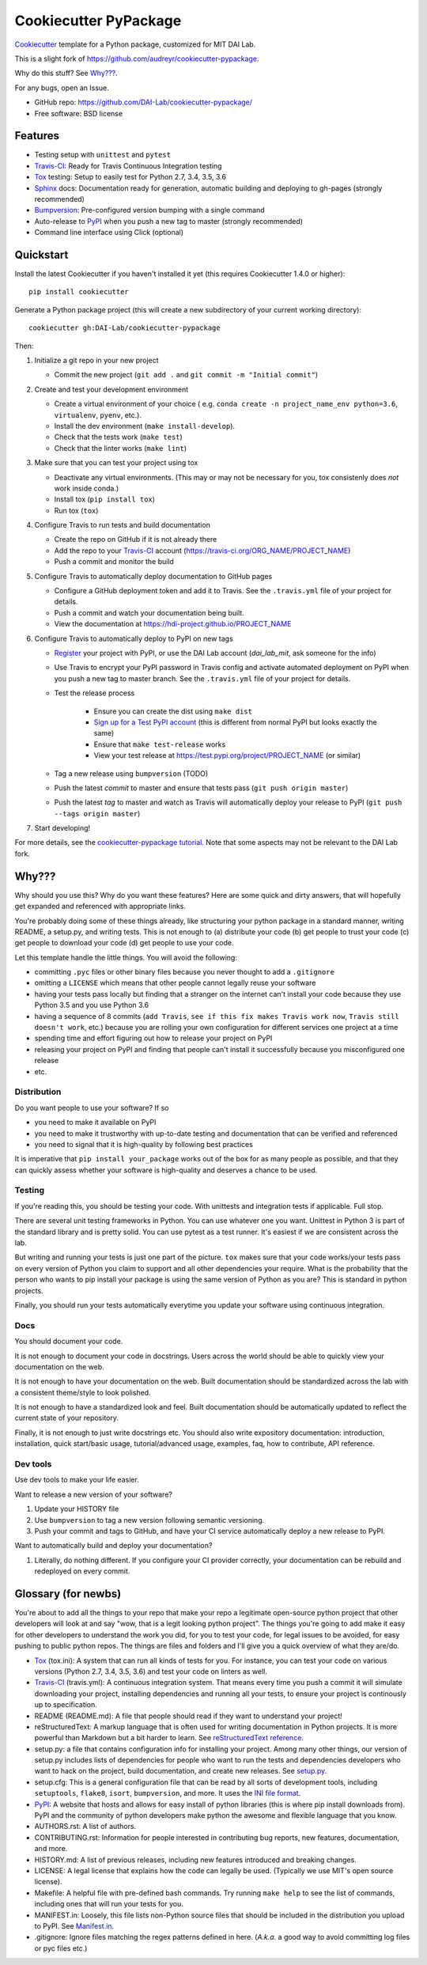 ======================
Cookiecutter PyPackage
======================

Cookiecutter_ template for a Python package, customized for MIT DAI Lab.

This is a slight fork of https://github.com/audreyr/cookiecutter-pypackage.

Why do this stuff? See `Why???`_.

For any bugs, open an Issue.

* GitHub repo: https://github.com/DAI-Lab/cookiecutter-pypackage/
* Free software: BSD license

Features
--------

* Testing setup with ``unittest`` and ``pytest``
* Travis-CI_: Ready for Travis Continuous Integration testing
* Tox_ testing: Setup to easily test for Python 2.7, 3.4, 3.5, 3.6
* Sphinx_ docs: Documentation ready for generation, automatic building and deploying to gh-pages (strongly recommended)
* Bumpversion_: Pre-configured version bumping with a single command
* Auto-release to PyPI_ when you push a new tag to master (strongly recommended)
* Command line interface using Click (optional)

Quickstart
----------

Install the latest Cookiecutter if you haven't installed it yet (this requires
Cookiecutter 1.4.0 or higher)::

    pip install cookiecutter

Generate a Python package project (this will create a new subdirectory of your
current working directory)::

    cookiecutter gh:DAI-Lab/cookiecutter-pypackage

Then:

1. Initialize a git repo in your new project

   * Commit the new project (``git add .`` and ``git commit -m "Initial commit"``)

2. Create and test your development environment

   * Create a virtual environment of your choice ( e.g. ``conda create -n project_name_env python=3.6``, ``virtualenv``, ``pyenv``, etc.).
   * Install the dev environment (``make install-develop``).
   * Check that the tests work (``make test``)
   * Check that the linter works (``make lint``)

3. Make sure that you can test your project using tox

   * Deactivate any virtual environments. (This may or may not be necessary for you, tox consistenly does *not* work inside conda.)
   * Install tox (``pip install tox``)
   * Run tox (``tox``)

4. Configure Travis to run tests and build documentation


   * Create the repo on GitHub if it is not already there
   * Add the repo to your Travis-CI_ account (https://travis-ci.org/ORG_NAME/PROJECT_NAME)
   * Push a commit and monitor the build

5. Configure Travis to automatically deploy documentation to GitHub pages

   * Configure a GitHub deployment token and add it to Travis. See the ``.travis.yml`` file of your project for details.
   * Push a commit and watch your documentation being built.
   * View the documentation at https://hdi-project.github.io/PROJECT_NAME

6. Configure Travis to automatically deploy to PyPI on new tags

   * Register_ your project with PyPI, or use the DAI Lab account (`dai_lab_mit`, ask someone for the info)
   * Use Travis to encrypt your PyPI password in Travis config and activate automated deployment on PyPI when you push a new tag to master branch. See the ``.travis.yml`` file of your project for details.
   * Test the release process

       * Ensure you can create the dist using ``make dist``
       * `Sign up for a Test PyPI account`_ (this is different from normal PyPI but looks exactly the same)
       * Ensure that ``make test-release`` works
       * View your test release at https://test.pypi.org/project/PROJECT_NAME (or similar)

   * Tag a new release using ``bumpversion`` (TODO)
   * Push the latest *commit* to master and ensure that tests pass (``git push origin master``)
   * Push the latest *tag* to master and watch as Travis will automatically deploy your release to PyPI (``git push --tags origin master``)

7. Start developing!

For more details, see the `cookiecutter-pypackage tutorial`_. Note that some aspects may not be relevant to the DAI Lab fork.

Why???
------

Why should you use this? Why do you want these features? Here are some quick and
dirty answers, that will hopefully get expanded and referenced with appropriate
links.

You're probably doing some of these things already, like structuring your python
package in a standard manner, writing README, a setup.py, and writing tests.
This is not enough to (a) distribute your code (b) get people to trust your code
(c) get people to download your code (d) get people to use your code.

Let this template handle the little things. You will avoid the following:

* committing ``.pyc`` files or other binary files because you never thought to add
  a ``.gitignore``
* omitting a ``LICENSE`` which means that other people cannot legally reuse your
  software
* having your tests pass locally but finding that a stranger on the internet
  can't install your code because they use Python 3.5 and you use Python 3.6
* having a sequence of 8 commits (``add Travis``, ``see if this fix makes Travis
  work now``, ``Travis still doesn't work``, etc.) because you are rolling your own
  configuration for different services one project at a time
* spending time and effort figuring out how to release your project on PyPI
* releasing your project on PyPI and finding that people can't install it
  successfully because you misconfigured one release
* etc.

Distribution
~~~~~~~~~~~~

Do you want people to use your software? If so

* you need to make it available on PyPI
* you need to make it trustworthy with up-to-date testing and documentation that
  can be verified and referenced
* you need to signal that it is high-quality by following best practices

It is imperative that ``pip install your_package`` works out of the box for as
many people as possible, and that they can quickly assess whether your software
is high-quality and deserves a chance to be used.

Testing
~~~~~~~

If you're reading this, you should be testing your code. With unittests and
integration tests if applicable. Full stop.

There are several unit testing frameworks in Python. You can use whatever one
you want. Unittest in Python 3 is part of the standard library and is pretty
solid. You can use pytest as a test runner. It's easiest if we are consistent
across the lab.

But writing and running your tests is just one part of the picture. ``tox`` makes
sure that your code works/your tests pass on every version of Python you claim
to support and all other dependencies your require. What is the probability that
the person who wants to pip install your package is using the same version of
Python as you are? This is standard in python projects.

Finally, you should run your tests automatically everytime you update your
software using continuous integration.

Docs
~~~~

You should document your code.

It is not enough to document your code in docstrings. Users across the world
should be able to quickly view your documentation on the web.

It is not enough to have your documentation on the web. Built documentation
should be standardized across the lab with a consistent theme/style to look
polished.

It is not enough to have a standardized look and feel. Built documentation
should be automatically updated to reflect the current state of your repository.

Finally, it is not enough to just write docstrings etc. You should also write
expository documentation: introduction, installation, quick start/basic usage,
tutorial/advanced usage, examples, faq, how to contribute, API reference.

Dev tools
~~~~~~~~

Use dev tools to make your life easier.

Want to release a new version of your software?

1. Update your HISTORY file
2. Use ``bumpversion`` to tag a new version following semantic versioning.
3. Push your commit and tags to GitHub, and have your CI service automatically
   deploy a new release to PyPI.

Want to automatically build and deploy your documentation?

1. Literally, do nothing different. If you configure your CI provider
   correctly, your documentation can be rebuild and redeployed on every commit.

Glossary (for newbs)
--------------------

You're about to add all the things to your repo that make your repo a legitimate
open-source python project that other developers will look at and say "wow, that
is a legit looking python project". The things you're going to add make it easy
for other developers to understand the work you did, for you to test your code,
for legal issues to be avoided, for easy pushing to public python repos. The
things are files and folders and I'll give you a quick overview of what they
are/do.

* Tox_ (tox.ini): A system that can run all kinds of tests for you. For
  instance, you can test your code on various versions (Python 2.7, 3.4, 3.5,
  3.6) and test your code on linters as well.

* Travis-CI_ (travis.yml): A continuous integration system. That means every
  time you push a commit it will simulate downloading your project, installing
  dependencies and running all your tests, to ensure your project is continously
  up to specification.

* README (README.md): A file that people should read if they want to understand
  your project!

* reStructuredText: A markup language that is often used for writing
  documentation in Python projects. It is more powerful than Markdown but a bit
  harder to learn. See `reStructuredText reference`_.

* setup.py: a file that contains configuration info for installing your project.
  Among many other things, our version of setup.py includes lists of
  dependencies for people who want to run the tests and dependencies developers
  who want to hack on the project, build documentation, and create new releases.
  See setup.py_.

* setup.cfg: This is a general configuration file that can be read by all sorts
  of development tools, including ``setuptools``, ``flake8``, ``isort``,
  ``bumpversion``, and more. It uses the `INI file format`_.

* PyPI_: A website that hosts and allows for easy install of python libraries
  (this is where pip install downloads from). PyPI and the community of python
  developers make python the awesome and flexible language that you know.

* AUTHORS.rst: A list of authors.

* CONTRIBUTING.rst: Information for people interested in contributing bug
  reports, new features, documentation, and more.

* HISTORY.md: A list of previous releases, including new features introduced and
  breaking changes.

* LICENSE: A legal license that explains how the code can legally be used.
  (Typically we use MIT's open source license).

* Makefile: A helpful file with pre-defined bash commands. Try running ``make
  help`` to see the list of commands, including ones that will run your tests
  for you.

* MANIFEST.in: Loosely, this file lists non-Python source files that should be
  included in the distribution you upload to PyPI. See Manifest.in_.

* .gitignore: Ignore files matching the regex patterns defined in here.
  (*A.k.a.* a good way to avoid committing log files or pyc files etc.)

.. _`pip docs for requirements files`: https://pip.pypa.io/en/stable/user_guide/#requirements-files
.. _`Sign up for a Test PyPI account`: https://test.pypi.org/account/register/
.. _Register: https://packaging.python.org/distributing/#register-your-project
.. _`cookiecutter-pypackage tutorial`: https://cookiecutter-pypackage.readthedocs.io/en/latest/tutorial.html
.. _Cookiecutter: https://github.com/DAI-Lab/cookiecutter
.. _Travis-CI: http://travis-ci.org/
.. _Tox: http://testrun.org/tox/
.. _Sphinx: http://sphinx-doc.org/
.. _Bumpversion: https://github.com/peritus/bumpversion
.. _PyPI: https://pypi.python.org/pypi
.. _`INI file format`: https://en.wikipedia.org/wiki/INI_file
.. _`setup.py`: https://packaging.python.org/tutorials/distributing-packages/#setup-py
.. _`MANIFEST.in`: https://packaging.python.org/tutorials/distributing-packages/#manifest-in
.. _`reStructuredText reference`: https://gist.github.com/ionelmc/e876b73e2001acd2140f
